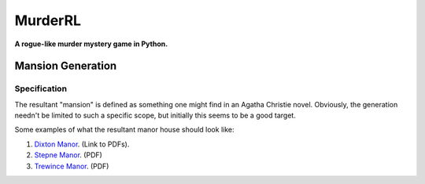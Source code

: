 ********
MurderRL
********
**A rogue-like murder mystery game in Python.**

Mansion Generation
==================

Specification
-------------

The resultant "mansion" is defined as something one might find in an Agatha
Christie novel. Obviously, the generation needn't be limited to such a specific
scope, but initially this seems to be a good target.

Some examples of what the resultant manor house should look like:

1. `Dixton Manor`_. (Link to PDFs).
2. `Stepne Manor`_. (PDF)
3. `Trewince Manor`_. (PDF)

.. Links
.. =====

.. _Dixton Manor: http://www.dixtonmanor.co.uk/manor_floorplans.htm

.. _Stepne Manor: http://www.brittlandestates.com/docs/floorplans_stepne.pdf

.. _Trewince Manor: http://www.stags.co.uk/files/Market/Trtrewincemanor.pdf
